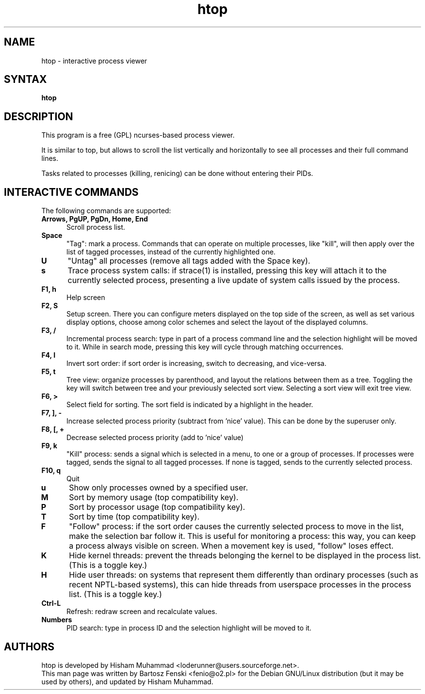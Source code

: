 .TH "htop" "1" "0.6.6" "Bartosz Fenski <fenio@o2.pl>" "Utils"
.SH "NAME"
htop \- interactive process viewer
.SH "SYNTAX"
.LP 
.B htop 
.SH "DESCRIPTION"
.LP 
This program is a free (GPL) ncurses-based process viewer. 
.LP
It is similar to top, but allows to scroll the list vertically and 
horizontally to see all processes and their full command lines.
.LP
Tasks related to processes (killing, renicing) can be done without
entering their PIDs.
.br 
.SH "INTERACTIVE COMMANDS"
.LP 
The following commands are supported:
.LP 
.TP 5
.B Arrows, PgUP, PgDn, Home, End
Scroll process list.
.TP
.B Space
"Tag": mark a process. Commands that can operate on multiple processes,
like "kill", will then apply over the list of tagged processes, instead
of the currently highlighted one.
.TP
.B U
"Untag" all processes (remove all tags added with the Space key).
.TP
.B s
Trace process system calls: if strace(1) is installed, pressing this key
will attach it to the currently selected process, presenting a live
update of system calls issued by the process.
.TP
.B F1, h
Help screen
.TP
.B F2, S
Setup screen. There you can configure meters displayed on the top side
of the screen, as well as set various display options, choose among
color schemes and select the layout of the displayed columns.
.TP
.B F3, /
Incremental process search: type in part of a process command line and
the selection highlight will be moved to it. While in search mode,
pressing this key will cycle through matching occurrences.
.TP
.B F4, I
Invert sort order: if sort order is increasing, switch to decreasing,
and vice-versa.
.TP
.B F5, t
Tree view: organize processes by parenthood, and layout the relations
between them as a tree. Toggling the key will switch between tree and
your previously selected sort view. Selecting a sort view will exit
tree view.
.TP
.B F6, >
Select field for sorting. The sort field is indicated by a
highlight in the header.
.TP
.B F7, ], -
Increase selected process priority (subtract from 'nice' value).
This can be done by the superuser only.
.TP
.B F8, [, +
Decrease selected process priority (add to 'nice' value)
.TP
.B F9, k
"Kill" process: sends a signal which is selected in a menu, to one or a group
of processes. If processes were tagged, sends the signal to all tagged processes.
If none is tagged, sends to the currently selected process.
.TP
.B F10, q
Quit
.TP
.B u
Show only processes owned by a specified user.
.TP
.B M
Sort by memory usage (top compatibility key).
.TP
.B P
Sort by processor usage (top compatibility key).
.TP
.B T
Sort by time (top compatibility key).
.TP
.B F
"Follow" process: if the sort order causes the currently selected process
to move in the list, make the selection bar follow it. This is useful for
monitoring a process: this way, you can keep a process always visible on
screen. When a movement key is used, "follow" loses effect.
.TP
.B K
Hide kernel threads: prevent the threads belonging the kernel to be
displayed in the process list. (This is a toggle key.)
.TP
.B H
Hide user threads: on systems that represent them differently than ordinary
processes (such as recent NPTL-based systems), this can hide threads from
userspace processes in the process list. (This is a toggle key.)
.TP
.B Ctrl-L
Refresh: redraw screen and recalculate values.
.TP
.B Numbers
PID search: type in process ID and the selection highlight will be moved to it.
.PD

.SH "AUTHORS"
.LP 
htop is developed by Hisham Muhammad <loderunner@users.sourceforge.net>.
.br
This man page was written by Bartosz Fenski <fenio@o2.pl> for the 
Debian GNU/Linux distribution (but it may be used by others), and
updated by Hisham Muhammad.

